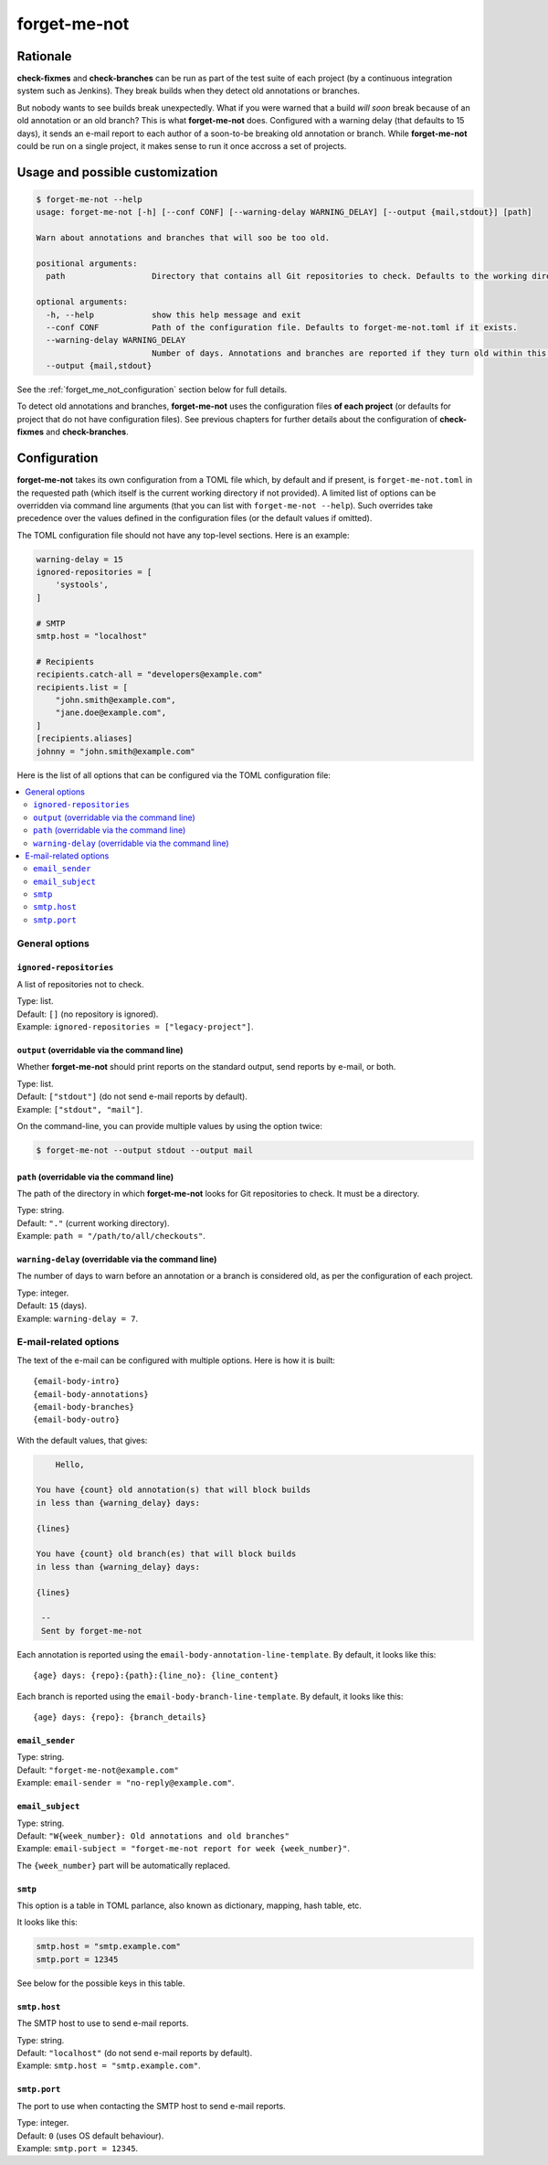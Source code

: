=============
forget-me-not
=============


Rationale
=========

**check-fixmes** and **check-branches** can be run as part of the test
suite of each project (by a continuous integration system such as
Jenkins). They break builds when they detect old annotations or
branches.

But nobody wants to see builds break unexpectedly. What if you were
warned that a build *will soon* break because of an old annotation or
an old branch? This is what **forget-me-not** does. Configured with a
warning delay (that defaults to 15 days), it sends an e-mail report to
each author of a soon-to-be breaking old annotation or branch. While
**forget-me-not** could be run on a single project, it makes sense to
run it once accross a set of projects.


Usage and possible customization
================================

.. code-block:: console

    $ forget-me-not --help
    usage: forget-me-not [-h] [--conf CONF] [--warning-delay WARNING_DELAY] [--output {mail,stdout}] [path]

    Warn about annotations and branches that will soo be too old.

    positional arguments:
      path                  Directory that contains all Git repositories to check. Defaults to the working directory.

    optional arguments:
      -h, --help            show this help message and exit
      --conf CONF           Path of the configuration file. Defaults to forget-me-not.toml if it exists.
      --warning-delay WARNING_DELAY
                            Number of days. Annotations and branches are reported if they turn old within this delay. Defaults to 15.
      --output {mail,stdout}


See the :ref:`forget_me_not_configuration` section below for full
details.

To detect old annotations and branches, **forget-me-not** uses the
configuration files **of each project** (or defaults for project that
do not have configuration files). See previous chapters for further
details about the configuration of **check-fixmes** and
**check-branches**.


.. _forget_me_not_configuration:

Configuration
=============

**forget-me-not** takes its own configuration from a TOML file which,
by default and if present, is ``forget-me-not.toml`` in the requested
path (which itself is the current working directory if not provided).
A limited list of options can be overridden via command line arguments
(that you can list with ``forget-me-not --help``). Such overrides take
precedence over the values defined in the configuration files (or the
default values if omitted).

The TOML configuration file should not have any top-level sections.
Here is an example:


.. code-block:: toml

    warning-delay = 15
    ignored-repositories = [
        'systools',
    ]

    # SMTP
    smtp.host = "localhost"

    # Recipients
    recipients.catch-all = "developers@example.com"
    recipients.list = [
        "john.smith@example.com",
        "jane.doe@example.com",
    ]
    [recipients.aliases]
    johnny = "john.smith@example.com"


Here is the list of all options that can be configured via the TOML
configuration file:

.. contents::
   :local:
   :depth: 2


General options
---------------

``ignored-repositories``
........................

A list of repositories not to check.

| Type: list.
| Default: ``[]`` (no repository is ignored).
| Example: ``ignored-repositories = ["legacy-project"]``.


``output`` (overridable via the command line)
.............................................

Whether **forget-me-not** should print reports on the standard output,
send reports by e-mail, or both.

| Type: list.
| Default: ``["stdout"]`` (do not send e-mail reports by default).
| Example: ``["stdout", "mail"]``.

On the command-line, you can provide multiple values by using the
option twice:

.. code-block:: console

    $ forget-me-not --output stdout --output mail


``path`` (overridable via the command line)
...........................................

The path of the directory in which **forget-me-not** looks for Git
repositories to check. It must be a directory.

| Type: string.
| Default: ``"."`` (current working directory).
| Example: ``path = "/path/to/all/checkouts"``.


``warning-delay`` (overridable via the command line)
....................................................

The number of days to warn before an annotation or a branch is
considered old, as per the configuration of each project.

| Type: integer.
| Default: ``15`` (days).
| Example: ``warning-delay = 7``.



E-mail-related options
----------------------

The text of the e-mail can be configured with multiple options. Here
is how it is built::

    {email-body-intro}
    {email-body-annotations}
    {email-body-branches}
    {email-body-outro}

With the default values, that gives:

.. code-block:: text

        Hello,

    You have {count} old annotation(s) that will block builds
    in less than {warning_delay} days:

    {lines}

    You have {count} old branch(es) that will block builds
    in less than {warning_delay} days:

    {lines}

     -- 
     Sent by forget-me-not

Each annotation is reported using the ``email-body-annotation-line-template``.
By default, it looks like this::

    {age} days: {repo}:{path}:{line_no}: {line_content}

Each branch is reported using the ``email-body-branch-line-template``.
By default, it looks like this::

    {age} days: {repo}: {branch_details}


``email_sender``
................

| Type: string.
| Default: ``"forget-me-not@example.com"``
| Example: ``email-sender = "no-reply@example.com"``.



``email_subject``
.................

| Type: string.
| Default: ``"W{week_number}: Old annotations and old branches"``
| Example: ``email-subject = "forget-me-not report for week {week_number}"``.

The ``{week_number}`` part will be automatically replaced.


``smtp``
........

This option is a table in TOML parlance, also known as dictionary,
mapping, hash table, etc.

It looks like this:

.. code-block:: toml

    smtp.host = "smtp.example.com"
    smtp.port = 12345

See below for the possible keys in this table.


``smtp.host``
.............

The SMTP host to use to send e-mail reports.

| Type: string.
| Default: ``"localhost"`` (do not send e-mail reports by default).
| Example: ``smtp.host = "smtp.example.com"``.


``smtp.port``
.............

The port to use when contacting the SMTP host to send e-mail reports.

| Type: integer.
| Default: ``0`` (uses OS default behaviour).
| Example: ``smtp.port = 12345``.

